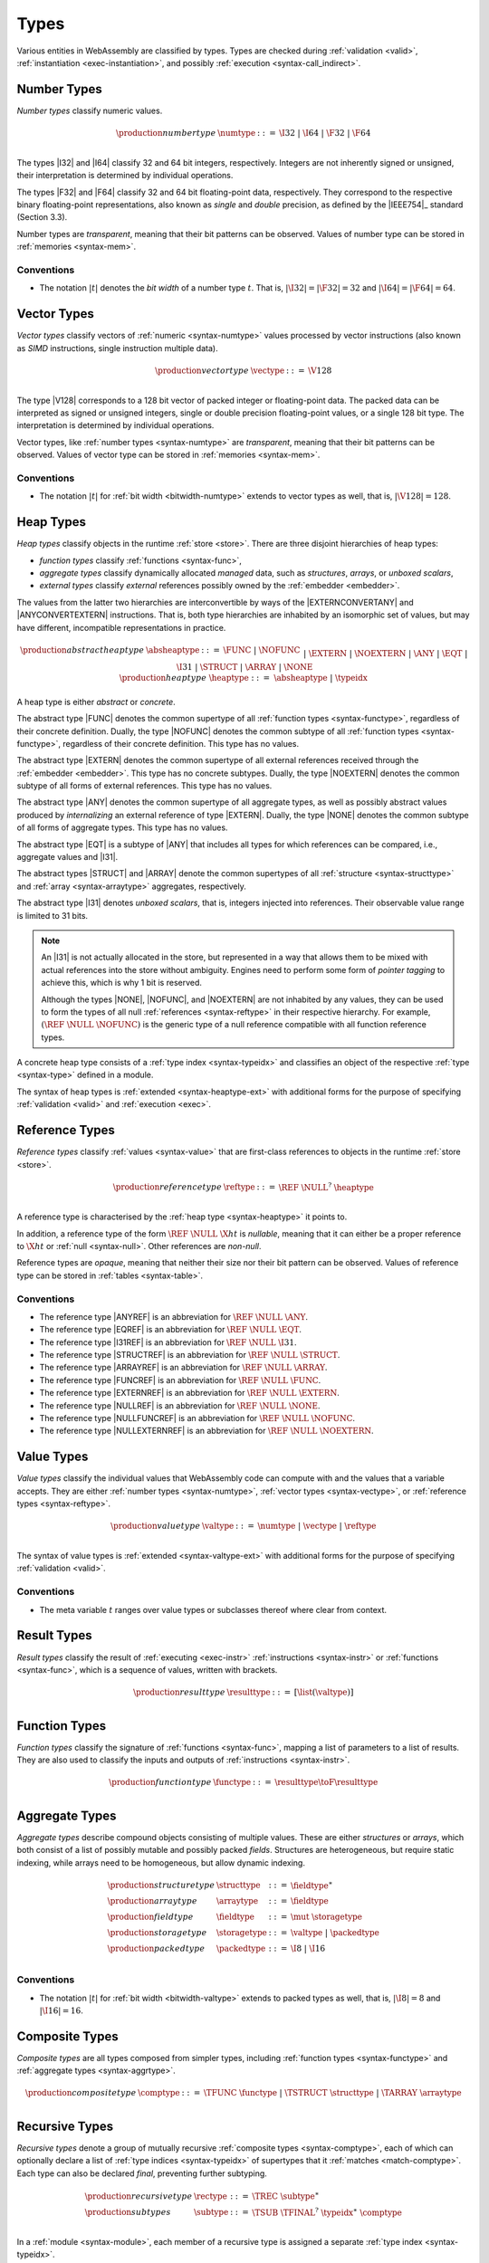 .. index:: ! type, validation, instantiation, execution
   pair: abstract syntax; type
.. _syntax-type:

Types
-----

Various entities in WebAssembly are classified by types.
Types are checked during :ref:`validation <valid>`, :ref:`instantiation <exec-instantiation>`, and possibly :ref:`execution <syntax-call_indirect>`.


.. index:: ! number type, integer, floating-point, IEEE 754, bit width, memory
   pair: abstract syntax; number type
   pair: number; type
.. _syntax-numtype:

Number Types
~~~~~~~~~~~~

*Number types* classify numeric values.

.. math::
   \begin{array}{llrl}
   \production{number type} & \numtype &::=&
     \I32 ~|~ \I64 ~|~ \F32 ~|~ \F64 \\
   \end{array}

The types |I32| and |I64| classify 32 and 64 bit integers, respectively.
Integers are not inherently signed or unsigned, their interpretation is determined by individual operations.

The types |F32| and |F64| classify 32 and 64 bit floating-point data, respectively.
They correspond to the respective binary floating-point representations, also known as *single* and *double* precision, as defined by the |IEEE754|_ standard (Section 3.3).

Number types are *transparent*, meaning that their bit patterns can be observed.
Values of number type can be stored in :ref:`memories <syntax-mem>`.

.. _bitwidth-numtype:
.. _bitwidth-valtype:

Conventions
...........

* The notation :math:`|t|` denotes the *bit width* of a number type :math:`t`.
  That is, :math:`|\I32| = |\F32| = 32` and :math:`|\I64| = |\F64| = 64`.


.. index:: ! vector type, integer, floating-point, IEEE 754, bit width, memory, SIMD
   pair: abstract syntax; number type
   pair: number; type
.. _syntax-vectype:

Vector Types
~~~~~~~~~~~~

*Vector types* classify vectors of :ref:`numeric <syntax-numtype>` values processed by vector instructions (also known as *SIMD* instructions, single instruction multiple data).

.. math::
   \begin{array}{llrl}
   \production{vector type} & \vectype &::=&
     \V128 \\
   \end{array}

The type |V128| corresponds to a 128 bit vector of packed integer or floating-point data. The packed data
can be interpreted as signed or unsigned integers, single or double precision floating-point
values, or a single 128 bit type. The interpretation is determined by individual operations.

Vector types, like :ref:`number types <syntax-numtype>` are *transparent*, meaning that their bit patterns can be observed.
Values of vector type can be stored in :ref:`memories <syntax-mem>`.

.. _bitwidth-vectype:

Conventions
...........

* The notation :math:`|t|` for :ref:`bit width <bitwidth-numtype>` extends to vector types as well, that is, :math:`|\V128| = 128`.



.. index:: ! heap type, store, type index, ! abstract type, ! concrete type, ! unboxed scalar
   pair: abstract syntax; heap type
.. _type-abstract:
.. _type-concrete:
.. _syntax-i31:
.. _syntax-heaptype:

Heap Types
~~~~~~~~~~

*Heap types* classify objects in the runtime :ref:`store <store>`.
There are three disjoint hierarchies of heap types:

- *function types* classify :ref:`functions <syntax-func>`,
- *aggregate types* classify dynamically allocated *managed* data, such as *structures*, *arrays*, or *unboxed scalars*,
- *external types* classify *external* references possibly owned by the :ref:`embedder <embedder>`.

The values from the latter two hierarchies are interconvertible by ways of the |EXTERNCONVERTANY| and |ANYCONVERTEXTERN| instructions.
That is, both type hierarchies are inhabited by an isomorphic set of values, but may have different, incompatible representations in practice.

.. math::
   \begin{array}{llrl}
   \production{abstract heap type} & \absheaptype &::=&
     \FUNC ~|~ \NOFUNC \\&&|&
     \EXTERN ~|~ \NOEXTERN \\&&|&
     \ANY ~|~ \EQT ~|~ \I31 ~|~ \STRUCT ~|~ \ARRAY ~|~ \NONE \\
   \production{heap type} & \heaptype &::=&
     \absheaptype ~|~ \typeidx \\
   \end{array}

A heap type is either *abstract* or *concrete*.

The abstract type |FUNC| denotes the common supertype of all :ref:`function types <syntax-functype>`, regardless of their concrete definition.
Dually, the type |NOFUNC| denotes the common subtype of all :ref:`function types <syntax-functype>`, regardless of their concrete definition.
This type has no values.

The abstract type |EXTERN| denotes the common supertype of all external references received through the :ref:`embedder <embedder>`.
This type has no concrete subtypes.
Dually, the type |NOEXTERN| denotes the common subtype of all forms of external references.
This type has no values.

The abstract type |ANY| denotes the common supertype of all aggregate types, as well as possibly abstract values produced by *internalizing* an external reference of type |EXTERN|.
Dually, the type |NONE| denotes the common subtype of all forms of aggregate types.
This type has no values.

The abstract type |EQT| is a subtype of |ANY| that includes all types for which references can be compared, i.e., aggregate values and |I31|.

The abstract types |STRUCT| and |ARRAY| denote the common supertypes of all :ref:`structure <syntax-structtype>` and :ref:`array <syntax-arraytype>` aggregates, respectively.

The abstract type |I31| denotes *unboxed scalars*, that is, integers injected into references.
Their observable value range is limited to 31 bits.

.. note::
   An |I31| is not actually allocated in the store,
   but represented in a way that allows them to be mixed with actual references into the store without ambiguity.
   Engines need to perform some form of *pointer tagging* to achieve this,
   which is why 1 bit is reserved.

   Although the types |NONE|, |NOFUNC|, and |NOEXTERN| are not inhabited by any values,
   they can be used to form the types of all null :ref:`references <syntax-reftype>` in their respective hierarchy.
   For example, :math:`(\REF~\NULL~\NOFUNC)` is the generic type of a null reference compatible with all function reference types.

A concrete heap type consists of a :ref:`type index <syntax-typeidx>` and classifies an object of the respective :ref:`type <syntax-type>` defined in a module.

The syntax of heap types is :ref:`extended <syntax-heaptype-ext>` with additional forms for the purpose of specifying :ref:`validation <valid>` and :ref:`execution <exec>`.


.. index:: ! reference type, heap type, reference, table, function, function type, null
   pair: abstract syntax; reference type
   pair: reference; type
.. _syntax-reftype:
.. _syntax-nullable:

Reference Types
~~~~~~~~~~~~~~~

*Reference types* classify :ref:`values <syntax-value>` that are first-class references to objects in the runtime :ref:`store <store>`.

.. math::
   \begin{array}{llrl}
   \production{reference type} & \reftype &::=&
     \REF~\NULL^?~\heaptype \\
   \end{array}

A reference type is characterised by the :ref:`heap type <syntax-heaptype>` it points to.

In addition, a reference type of the form :math:`\REF~\NULL~\X{ht}` is *nullable*, meaning that it can either be a proper reference to :math:`\X{ht}` or :ref:`null <syntax-null>`.
Other references are *non-null*.

Reference types are *opaque*, meaning that neither their size nor their bit pattern can be observed.
Values of reference type can be stored in :ref:`tables <syntax-table>`.

Conventions
...........

* The reference type |ANYREF| is an abbreviation for :math:`\REF~\NULL~\ANY`.

* The reference type |EQREF| is an abbreviation for :math:`\REF~\NULL~\EQT`.

* The reference type |I31REF| is an abbreviation for :math:`\REF~\NULL~\I31`.

* The reference type |STRUCTREF| is an abbreviation for :math:`\REF~\NULL~\STRUCT`.

* The reference type |ARRAYREF| is an abbreviation for :math:`\REF~\NULL~\ARRAY`.

* The reference type |FUNCREF| is an abbreviation for :math:`\REF~\NULL~\FUNC`.

* The reference type |EXTERNREF| is an abbreviation for :math:`\REF~\NULL~\EXTERN`.

* The reference type |NULLREF| is an abbreviation for :math:`\REF~\NULL~\NONE`.

* The reference type |NULLFUNCREF| is an abbreviation for :math:`\REF~\NULL~\NOFUNC`.

* The reference type |NULLEXTERNREF| is an abbreviation for :math:`\REF~\NULL~\NOEXTERN`.


.. index:: ! value type, number type, vector type, reference type
   pair: abstract syntax; value type
   pair: value; type
.. _syntax-valtype:

Value Types
~~~~~~~~~~~

*Value types* classify the individual values that WebAssembly code can compute with and the values that a variable accepts.
They are either :ref:`number types <syntax-numtype>`, :ref:`vector types <syntax-vectype>`, or :ref:`reference types <syntax-reftype>`.

.. math::
   \begin{array}{llrl}
   \production{value type} & \valtype &::=&
     \numtype ~|~ \vectype ~|~ \reftype \\
   \end{array}

The syntax of value types is :ref:`extended <syntax-valtype-ext>` with additional forms for the purpose of specifying :ref:`validation <valid>`.

Conventions
...........

* The meta variable :math:`t` ranges over value types or subclasses thereof where clear from context.


.. index:: ! result type, value type, list, instruction, execution, function
   pair: abstract syntax; result type
   pair: result; type
.. _syntax-resulttype:

Result Types
~~~~~~~~~~~~

*Result types* classify the result of :ref:`executing <exec-instr>` :ref:`instructions <syntax-instr>` or :ref:`functions <syntax-func>`,
which is a sequence of values, written with brackets.

.. math::
   \begin{array}{llrl}
   \production{result type} & \resulttype &::=&
     [\list(\valtype)] \\
   \end{array}


.. index:: ! function type, value type, list, function, parameter, result, result type
   pair: abstract syntax; function type
   pair: function; type
.. _syntax-functype:

Function Types
~~~~~~~~~~~~~~

*Function types* classify the signature of :ref:`functions <syntax-func>`,
mapping a list of parameters to a list of results.
They are also used to classify the inputs and outputs of :ref:`instructions <syntax-instr>`.

.. math::
   \begin{array}{llrl}
   \production{function type} & \functype &::=&
     \resulttype \toF \resulttype \\
   \end{array}


.. index:: ! aggregate type, ! structure type, ! array type, ! field type, ! storage type, ! packed type, bit width
   pair: abstract syntax; structure type
   pair: abstract syntax; array type
   pair: abstract syntax; field type
   pair: abstract syntax; storage type
   pair: abstract syntax; packed type
.. _syntax-aggrtype:
.. _syntax-structtype:
.. _syntax-arraytype:
.. _syntax-fieldtype:
.. _syntax-storagetype:
.. _syntax-packedtype:

Aggregate Types
~~~~~~~~~~~~~~~

*Aggregate types* describe compound objects consisting of multiple values.
These are either *structures* or *arrays*,
which both consist of a list of possibly mutable and possibly packed *fields*.
Structures are heterogeneous, but require static indexing, while arrays need to be homogeneous, but allow dynamic indexing.

.. math::
   \begin{array}{llrl}
   \production{structure type} & \structtype &::=&
     \fieldtype^\ast \\
   \production{array type} & \arraytype &::=&
     \fieldtype \\
   \production{field type} & \fieldtype &::=&
     \mut~\storagetype \\
   \production{storage type} & \storagetype &::=&
     \valtype ~|~ \packedtype \\
   \production{packed type} & \packedtype &::=&
     \I8 ~|~ \I16 \\
   \end{array}

.. _bitwidth-fieldtype:

Conventions
...........

* The notation :math:`|t|` for :ref:`bit width <bitwidth-valtype>` extends to packed types as well, that is, :math:`|\I8| = 8` and :math:`|\I16| = 16`.


.. index:: ! composite type, function type, aggreagate type, structure type, array type
   pair: abstract syntax; composite type
.. _syntax-comptype:

Composite Types
~~~~~~~~~~~~~~~

*Composite types* are all types composed from simpler types,
including :ref:`function types <syntax-functype>` and :ref:`aggregate types <syntax-aggrtype>`.

.. math::
   \begin{array}{llrl}
   \production{composite type} & \comptype &::=&
     \TFUNC~\functype ~|~ \TSTRUCT~\structtype ~|~ \TARRAY~\arraytype \\
   \end{array}


.. index:: ! recursive type, ! sub type, composite type, ! final, subtyping, ! roll, ! unroll, recursive type index
   pair: abstract syntax; recursive type
   pair: abstract syntax; sub type
.. _syntax-rectype:
.. _syntax-subtype:

Recursive Types
~~~~~~~~~~~~~~~

*Recursive types* denote a group of mutually recursive :ref:`composite types <syntax-comptype>`, each of which can optionally declare a list of :ref:`type indices <syntax-typeidx>` of supertypes that it :ref:`matches <match-comptype>`.
Each type can also be declared *final*, preventing further subtyping.

.. math::
   \begin{array}{llrl}
   \production{recursive type} & \rectype &::=&
     \TREC~\subtype^\ast \\
   \production{sub types} & \subtype &::=&
     \TSUB~\TFINAL^?~\typeidx^\ast~\comptype \\
   \end{array}

In a :ref:`module <syntax-module>`, each member of a recursive type is assigned a separate :ref:`type index <syntax-typeidx>`.

The syntax of sub types is :ref:`generalized <syntax-heaptype-ext>` for the purpose of specifying :ref:`validation <valid>` and :ref:`execution <exec>`.


.. index:: ! limits, memory type, table type
   pair: abstract syntax; limits
   single: memory; limits
   single: table; limits
.. _syntax-limits:

Limits
~~~~~~

*Limits* classify the size range of resizeable storage associated with :ref:`memory types <syntax-memtype>` and :ref:`table types <syntax-tabletype>`.

.. math::
   \begin{array}{llrl}
   \production{limits} & \limits &::=&
     \{ \LMIN~\u32, \LMAX~\u32^? \} \\
   \end{array}

If no maximum is given, the respective storage can grow to any size.


.. index:: ! memory type, limits, page size, memory
   pair: abstract syntax; memory type
   pair: memory; type
   pair: memory; limits
.. _syntax-memtype:

Memory Types
~~~~~~~~~~~~

*Memory types* classify linear :ref:`memories <syntax-mem>` and their size range.

.. math::
   \begin{array}{llrl}
   \production{memory type} & \memtype &::=&
     \limits \\
   \end{array}

The limits constrain the minimum and optionally the maximum size of a memory.
The limits are given in units of :ref:`page size <page-size>`.


.. index:: ! table type, reference type, limits, table, element
   pair: abstract syntax; table type
   pair: table; type
   pair: table; limits
.. _syntax-tabletype:

Table Types
~~~~~~~~~~~

*Table types* classify :ref:`tables <syntax-table>` over elements of :ref:`reference type <syntax-reftype>` within a size range.

.. math::
   \begin{array}{llrl}
   \production{table type} & \tabletype &::=&
     \limits~\reftype \\
   \end{array}

Like memories, tables are constrained by limits for their minimum and optionally maximum size.
The limits are given in numbers of entries.


.. index:: ! global type, ! mutability, value type, global, mutability
   pair: abstract syntax; global type
   pair: abstract syntax; mutability
   pair: global; type
   pair: global; mutability
.. _syntax-mut:
.. _syntax-globaltype:

Global Types
~~~~~~~~~~~~

*Global types* classify :ref:`global <syntax-global>` variables, which hold a value and can either be mutable or immutable.

.. math::
   \begin{array}{llrl}
   \production{global type} & \globaltype &::=&
     \mut~\valtype \\
   \production{mutability} & \mut &::=&
     \MCONST ~|~
     \MVAR \\
   \end{array}


.. index:: ! external type, defined type, function type, table type, memory type, global type, import, external value
   pair: abstract syntax; external type
   pair: external; type
.. _syntax-externtype:

External Types
~~~~~~~~~~~~~~

*External types* classify :ref:`imports <syntax-import>` and :ref:`external values <syntax-externval>` with their respective types.

.. math::
   \begin{array}{llrl}
   \production{external types} & \externtype &::=&
     \ETFUNC~\deftype ~|~
     \ETTABLE~\tabletype ~|~
     \ETMEM~\memtype ~|~
     \ETGLOBAL~\globaltype \\
   \end{array}


Conventions
...........

The following auxiliary notation is defined for sequences of external types.
It filters out entries of a specific kind in an order-preserving fashion:

* :math:`\etfuncs(\externtype^\ast) = [\deftype ~|~ (\ETFUNC~\deftype) \in \externtype^\ast]`

* :math:`\ettables(\externtype^\ast) = [\tabletype ~|~ (\ETTABLE~\tabletype) \in \externtype^\ast]`

* :math:`\etmems(\externtype^\ast) = [\memtype ~|~ (\ETMEM~\memtype) \in \externtype^\ast]`

* :math:`\etglobals(\externtype^\ast) = [\globaltype ~|~ (\ETGLOBAL~\globaltype) \in \externtype^\ast]`
